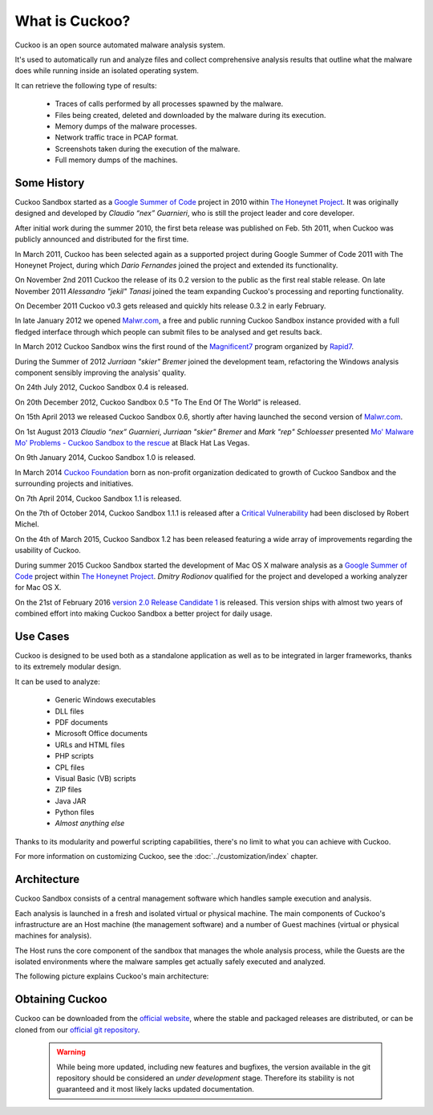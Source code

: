 ===============
What is Cuckoo?
===============

Cuckoo is an open source automated malware analysis system.

It's used to automatically run and analyze files and collect comprehensive
analysis results that outline what the malware does while running inside an
isolated operating system.

It can retrieve the following type of results:

    * Traces of calls performed by all processes spawned by the malware.
    * Files being created, deleted and downloaded by the malware during its execution.
    * Memory dumps of the malware processes.
    * Network traffic trace in PCAP format.
    * Screenshots taken during the execution of the malware.
    * Full memory dumps of the machines.

Some History
============

Cuckoo Sandbox started as a `Google Summer of Code`_ project in 2010 within
`The Honeynet Project`_. It was originally designed and developed by
*Claudio “nex” Guarnieri*, who is still the project leader and core developer.

After initial work during the summer 2010, the first beta release was published
on Feb. 5th 2011, when Cuckoo was publicly announced and distributed for the
first time.

In March 2011, Cuckoo has been selected again as a supported project during
Google Summer of Code 2011 with The Honeynet Project, during which
*Dario Fernandes* joined the project and extended its functionality.

On November 2nd 2011 Cuckoo the release of its 0.2 version to the public as the
first real stable release.
On late November 2011 *Alessandro "jekil" Tanasi* joined the team expanding
Cuckoo's processing and reporting functionality.

On December 2011 Cuckoo v0.3 gets released and quickly hits release 0.3.2 in
early February.

In late January 2012 we opened `Malwr.com`_, a free and public running Cuckoo
Sandbox instance provided with a full fledged interface through which people
can submit files to be analysed and get results back.

In March 2012 Cuckoo Sandbox wins the first round of the `Magnificent7`_ program
organized by `Rapid7`_.

During the Summer of 2012 *Jurriaan "skier" Bremer* joined the development team,
refactoring the Windows analysis component sensibly improving the analysis'
quality.

On 24th July 2012, Cuckoo Sandbox 0.4 is released.

On 20th December 2012, Cuckoo Sandbox 0.5 "To The End Of The World" is released.

On 15th April 2013 we released Cuckoo Sandbox 0.6, shortly after having launched
the second version of `Malwr.com`_.

On 1st August 2013 *Claudio “nex” Guarnieri*, *Jurriaan "skier" Bremer* and
*Mark "rep" Schloesser* presented `Mo' Malware Mo' Problems - Cuckoo Sandbox to the rescue`_
at Black Hat Las Vegas.

On 9th January 2014, Cuckoo Sandbox 1.0 is released.

In March 2014 `Cuckoo Foundation`_ born as non-profit organization dedicated to growth of Cuckoo Sandbox and the
surrounding projects and initiatives.

On 7th April 2014, Cuckoo Sandbox 1.1 is released.

On the 7th of October 2014, Cuckoo Sandbox 1.1.1 is released after a
`Critical Vulnerability`_ had been disclosed by Robert Michel.

On the 4th of March 2015, Cuckoo Sandbox 1.2 has been released featuring a
wide array of improvements regarding the usability of Cuckoo.

During summer 2015 Cuckoo Sandbox started the development of Mac OS X malware
analysis as a `Google Summer of Code`_ project within `The Honeynet Project`_.
*Dmitry Rodionov* qualified for the project and developed a working analyzer
for Mac OS X.

On the 21st of February 2016 `version 2.0 Release Candidate 1`_ is released.
This version ships with almost two years of combined effort into making Cuckoo
Sandbox a better project for daily usage.

.. _`Google Summer of Code`: http://www.google-melange.com
.. _`The Honeynet Project`: http://www.honeynet.org
.. _`Malwr.com`: http://malwr.com
.. _`Magnificent7`: http://community.rapid7.com/community/open_source/magnificent7
.. _`Mo' Malware Mo' Problems - Cuckoo Sandbox to the rescue`: https://media.blackhat.com/us-13/US-13-Bremer-Mo-Malware-Mo-Problems-Cuckoo-Sandbox-Slides.pdf
.. _`Rapid7`: http://www.rapid7.com
.. _`Cuckoo Foundation`: http://cuckoofoundation.org/
.. _`Critical Vulnerability`: https://cuckoosandbox.org/2014-10-07-cuckoo-sandbox-111.html
.. _`version 2.0 Release Candidate 1`: https://cuckoosandbox.org/2016-01-21-cuckoo-sandbox-20-rc1.html

Use Cases
=========

Cuckoo is designed to be used both as a standalone application as well as to be
integrated in larger frameworks, thanks to its extremely modular design.

It can be used to analyze:

    * Generic Windows executables
    * DLL files
    * PDF documents
    * Microsoft Office documents
    * URLs and HTML files
    * PHP scripts
    * CPL files
    * Visual Basic (VB) scripts
    * ZIP files
    * Java JAR
    * Python files
    * *Almost anything else*

Thanks to its modularity and powerful scripting capabilities, there's no limit
to what you can achieve with Cuckoo.

For more information on customizing Cuckoo, see the :doc:`../customization/index`
chapter.

Architecture
============

Cuckoo Sandbox consists of a central management software which handles sample
execution and analysis.

Each analysis is launched in a fresh and isolated virtual or physical machine.
The main components of Cuckoo's infrastructure are an Host machine (the
management software) and a number of Guest machines (virtual or physical
machines for analysis).

The Host runs the core component of the sandbox that manages the whole
analysis process, while the Guests are the isolated environments
where the malware samples get actually safely executed and analyzed.

The following picture explains Cuckoo's main architecture:

    .. image:: ../_images/schemas/architecture-main.png
        :align: center

Obtaining Cuckoo
================

.. deprecated:: 2.0-rc2
    Although Cuckoo can still be downloaded from the website we discourage
    from doing so, given that simply installing it through pip is the
    preferred way to get Cuckoo. Please refer to
    :doc:`../installation/host/installation`.

Cuckoo can be downloaded from the `official website`_, where the stable and
packaged releases are distributed, or can be cloned from our `official git
repository`_.

    .. warning::

        While being more updated, including new features and bugfixes, the
        version available in the git repository should be considered an
        *under development* stage. Therefore its stability is not guaranteed
        and it most likely lacks updated documentation.

.. _`official website`: http://www.cuckoosandbox.org
.. _`official git repository`: http://github.com/cuckoosandbox/cuckoo

